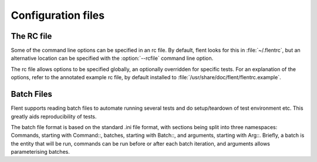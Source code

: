 Configuration files
===================

The RC file
-----------

Some of the command line options can be specified in an rc file. By default,
flent looks for this in :file:`~/.flentrc`, but an alternative location can be
specified with the :option:`--rcfile` command line option.

The rc file allows options to be specified globally, an optionally overridden
for specific tests. For an explanation of the options, refer to the annotated
example rc file, by default installed to
:file:`/usr/share/doc/flent/flentrc.example`.

Batch Files
-----------

Flent supports reading batch files to automate running several tests and
do setup/teardown of test environment etc. This greatly aids
reproducibility of tests.

The batch file format is based on the standard .ini file format, with
sections being split into three namespaces: Commands, starting with
Command::, batches, starting with Batch::, and arguments, starting with
Arg::. Briefly, a batch is the entity that will be run, commands can be
run before or after each batch iteration, and arguments allows
parameterising batches.

.. todo::

   Expand this section; for now, try looking at the :file:`batchfile.example`
   file supplied with the source code, and try to work things out from there :).

